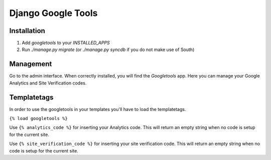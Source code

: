 Django Google Tools
===================

.. image:: https://secure.travis-ci.org/camilonova/django-google-tools.png?branch=master
    :alt: Build Status
    :target: http://travis-ci.org/camilonova/django-google-tools


Installation
------------

1. Add `googletools` to your `INSTALLED_APPS`
2. Run `./manage.py migrate` (or `./manage.py syncdb` if you do not make use of
   South)


Management
----------

Go to the admin interface. When correctly installed, you will find the
*Googletools* app. Here you can manage your Google Analytics and Site Verification
codes.


Templatetags
------------

In order to use the googletools in your templates you'll have to load the templatetags.

``{% load googletools %}``

Use ``{% analytics_code %}`` for inserting your Analytics code. This will return
an empty string when no code is setup for the current site.

Use ``{% site_verification_code %}`` for inserting your site verification code.
This will return an empty string when no code is setup for the current site.
